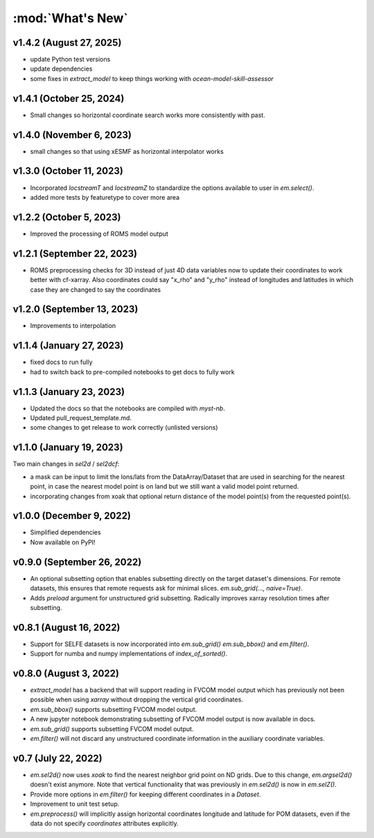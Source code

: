 :mod:`What's New`
-----------------

v1.4.2 (August 27, 2025)
========================
* update Python test versions
* update dependencies
* some fixes in `extract_model` to keep things working with `ocean-model-skill-assessor`

v1.4.1 (October 25, 2024)
=========================
* Small changes so horizontal coordinate search works more consistently with past.

v1.4.0 (November 6, 2023)
=========================
* small changes so that using xESMF as horizontal interpolator works

v1.3.0 (October 11, 2023)
=========================
* Incorporated `locstreamT` and `locstreamZ` to standardize the options available to user in `em.select()`.
* added more tests by featuretype to cover more area

v1.2.2 (October 5, 2023)
========================
* Improved the processing of ROMS model output

v1.2.1 (September 22, 2023)
===========================
* ROMS preprocessing checks for 3D instead of just 4D data variables now to update their coordinates to work better with cf-xarray. Also coordinates could say "x_rho" and "y_rho" instead of longitudes and latitudes in which case they are changed to say the coordinates

v1.2.0 (September 13, 2023)
===========================
* Improvements to interpolation


v1.1.4 (January 27, 2023)
=========================
* fixed docs to run fully
* had to switch back to pre-compiled notebooks to get docs to fully work

v1.1.3 (January 23, 2023)
=========================
* Updated the docs so that the notebooks are compiled with `myst-nb`.
* Updated pull_request_template.md.
* some changes to get release to work correctly (unlisted versions)

v1.1.0 (January 19, 2023)
=========================

Two main changes in `sel2d` / `sel2dcf`:

* a mask can be input to limit the lons/lats from the DataArray/Dataset that are used in searching for the nearest point, in case the nearest model point is on land but we still want a valid model point returned.
* incorporating changes from xoak that optional return distance of the model point(s) from the requested point(s).

v1.0.0 (December 9, 2022)
=========================
* Simplified dependencies
* Now available on PyPI!

v0.9.0 (September 26, 2022)
===========================
* An optional subsetting option that enables subsetting directly on the target
  dataset's dimensions. For remote datasets, this ensures that remote requests
  ask for minimal slices. `em.sub_grid(..., naive=True)`.
* Adds `preload` argument for unstructured grid subsetting. Radically improves xarray resolution
  times after subsetting.

v0.8.1 (August 16, 2022)
========================

* Support for SELFE datasets is now incorporated into `em.sub_grid()` `em.sub_bbox()` and
  `em.filter()`.
* Support for numba and numpy implementations of `index_of_sorted()`.

v0.8.0 (August 3, 2022)
=======================

* `extract_model` has a backend that will support reading in FVCOM model output which has previously
  not been possible when using `xarray` without dropping the vertical grid coordinates.
* `em.sub_bbox()` supports subsetting FVCOM model output.
* A new jupyter notebook demonstrating subsetting of FVCOM model output is now available in docs.
* `em.sub_grid()` supports subsetting FVCOM model output.
* `em.filter()` will not discard any unstructured coordinate information in the auxiliary coordinate
  variables.

v0.7 (July 22, 2022)
====================

* `em.sel2d()` now uses `xoak` to find the nearest neighbor grid point on ND grids. Due to this change, `em.argsel2d()` doesn't exist anymore. Note that vertical functionality that was previously in `em.sel2d()` is now in `em.selZ()`.
* Provide more options in `em.filter()` for keeping different coordinates in a `Dataset`.
* Improvement to unit test setup.
* `em.preprocess()` will implicitly assign horizontal coordinates longitude and latitude for POM
  datasets, even if the data do not specify `coordinates` attributes explicitly.
